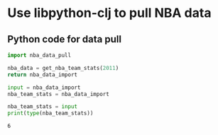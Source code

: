 * Use libpython-clj to pull NBA data
** Python code for data pull
   #+name: nba_data_import
   #+begin_src python
     import nba_data_pull

     nba_data = get_nba_team_stats(2011)
     return nba_data_import
   #+end_src

   #+RESULTS: nba_data_import

   #+name: nba_data_format
   #+begin_src python :var input=nba_data_import :results output
     input = nba_data_import
     nba_team_stats = nba_data_import
   #+end_src

   #+begin_src python :var input=nba_data_format :results output
     nba_team_stats = input
     print(type(nba_team_stats))
   #+end_src

   #+RESULTS:
   : 6
